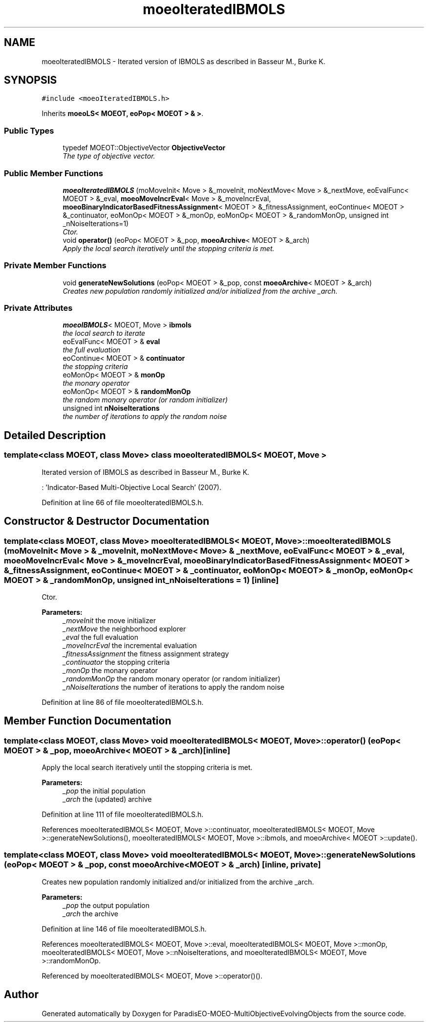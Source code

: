 .TH "moeoIteratedIBMOLS" 3 "29 Feb 2008" "Version 1.1" "ParadisEO-MOEO-MultiObjectiveEvolvingObjects" \" -*- nroff -*-
.ad l
.nh
.SH NAME
moeoIteratedIBMOLS \- Iterated version of IBMOLS as described in Basseur M., Burke K.  

.PP
.SH SYNOPSIS
.br
.PP
\fC#include <moeoIteratedIBMOLS.h>\fP
.PP
Inherits \fBmoeoLS< MOEOT, eoPop< MOEOT > & >\fP.
.PP
.SS "Public Types"

.in +1c
.ti -1c
.RI "typedef MOEOT::ObjectiveVector \fBObjectiveVector\fP"
.br
.RI "\fIThe type of objective vector. \fP"
.in -1c
.SS "Public Member Functions"

.in +1c
.ti -1c
.RI "\fBmoeoIteratedIBMOLS\fP (moMoveInit< Move > &_moveInit, moNextMove< Move > &_nextMove, eoEvalFunc< MOEOT > &_eval, \fBmoeoMoveIncrEval\fP< Move > &_moveIncrEval, \fBmoeoBinaryIndicatorBasedFitnessAssignment\fP< MOEOT > &_fitnessAssignment, eoContinue< MOEOT > &_continuator, eoMonOp< MOEOT > &_monOp, eoMonOp< MOEOT > &_randomMonOp, unsigned int _nNoiseIterations=1)"
.br
.RI "\fICtor. \fP"
.ti -1c
.RI "void \fBoperator()\fP (eoPop< MOEOT > &_pop, \fBmoeoArchive\fP< MOEOT > &_arch)"
.br
.RI "\fIApply the local search iteratively until the stopping criteria is met. \fP"
.in -1c
.SS "Private Member Functions"

.in +1c
.ti -1c
.RI "void \fBgenerateNewSolutions\fP (eoPop< MOEOT > &_pop, const \fBmoeoArchive\fP< MOEOT > &_arch)"
.br
.RI "\fICreates new population randomly initialized and/or initialized from the archive _arch. \fP"
.in -1c
.SS "Private Attributes"

.in +1c
.ti -1c
.RI "\fBmoeoIBMOLS\fP< MOEOT, Move > \fBibmols\fP"
.br
.RI "\fIthe local search to iterate \fP"
.ti -1c
.RI "eoEvalFunc< MOEOT > & \fBeval\fP"
.br
.RI "\fIthe full evaluation \fP"
.ti -1c
.RI "eoContinue< MOEOT > & \fBcontinuator\fP"
.br
.RI "\fIthe stopping criteria \fP"
.ti -1c
.RI "eoMonOp< MOEOT > & \fBmonOp\fP"
.br
.RI "\fIthe monary operator \fP"
.ti -1c
.RI "eoMonOp< MOEOT > & \fBrandomMonOp\fP"
.br
.RI "\fIthe random monary operator (or random initializer) \fP"
.ti -1c
.RI "unsigned int \fBnNoiseIterations\fP"
.br
.RI "\fIthe number of iterations to apply the random noise \fP"
.in -1c
.SH "Detailed Description"
.PP 

.SS "template<class MOEOT, class Move> class moeoIteratedIBMOLS< MOEOT, Move >"
Iterated version of IBMOLS as described in Basseur M., Burke K. 

: 'Indicator-Based Multi-Objective Local Search' (2007). 
.PP
Definition at line 66 of file moeoIteratedIBMOLS.h.
.SH "Constructor & Destructor Documentation"
.PP 
.SS "template<class MOEOT, class Move> \fBmoeoIteratedIBMOLS\fP< MOEOT, Move >::\fBmoeoIteratedIBMOLS\fP (moMoveInit< Move > & _moveInit, moNextMove< Move > & _nextMove, eoEvalFunc< MOEOT > & _eval, \fBmoeoMoveIncrEval\fP< Move > & _moveIncrEval, \fBmoeoBinaryIndicatorBasedFitnessAssignment\fP< MOEOT > & _fitnessAssignment, eoContinue< MOEOT > & _continuator, eoMonOp< MOEOT > & _monOp, eoMonOp< MOEOT > & _randomMonOp, unsigned int _nNoiseIterations = \fC1\fP)\fC [inline]\fP"
.PP
Ctor. 
.PP
\fBParameters:\fP
.RS 4
\fI_moveInit\fP the move initializer 
.br
\fI_nextMove\fP the neighborhood explorer 
.br
\fI_eval\fP the full evaluation 
.br
\fI_moveIncrEval\fP the incremental evaluation 
.br
\fI_fitnessAssignment\fP the fitness assignment strategy 
.br
\fI_continuator\fP the stopping criteria 
.br
\fI_monOp\fP the monary operator 
.br
\fI_randomMonOp\fP the random monary operator (or random initializer) 
.br
\fI_nNoiseIterations\fP the number of iterations to apply the random noise 
.RE
.PP

.PP
Definition at line 86 of file moeoIteratedIBMOLS.h.
.SH "Member Function Documentation"
.PP 
.SS "template<class MOEOT, class Move> void \fBmoeoIteratedIBMOLS\fP< MOEOT, Move >::operator() (eoPop< MOEOT > & _pop, \fBmoeoArchive\fP< MOEOT > & _arch)\fC [inline]\fP"
.PP
Apply the local search iteratively until the stopping criteria is met. 
.PP
\fBParameters:\fP
.RS 4
\fI_pop\fP the initial population 
.br
\fI_arch\fP the (updated) archive 
.RE
.PP

.PP
Definition at line 111 of file moeoIteratedIBMOLS.h.
.PP
References moeoIteratedIBMOLS< MOEOT, Move >::continuator, moeoIteratedIBMOLS< MOEOT, Move >::generateNewSolutions(), moeoIteratedIBMOLS< MOEOT, Move >::ibmols, and moeoArchive< MOEOT >::update().
.SS "template<class MOEOT, class Move> void \fBmoeoIteratedIBMOLS\fP< MOEOT, Move >::generateNewSolutions (eoPop< MOEOT > & _pop, const \fBmoeoArchive\fP< MOEOT > & _arch)\fC [inline, private]\fP"
.PP
Creates new population randomly initialized and/or initialized from the archive _arch. 
.PP
\fBParameters:\fP
.RS 4
\fI_pop\fP the output population 
.br
\fI_arch\fP the archive 
.RE
.PP

.PP
Definition at line 146 of file moeoIteratedIBMOLS.h.
.PP
References moeoIteratedIBMOLS< MOEOT, Move >::eval, moeoIteratedIBMOLS< MOEOT, Move >::monOp, moeoIteratedIBMOLS< MOEOT, Move >::nNoiseIterations, and moeoIteratedIBMOLS< MOEOT, Move >::randomMonOp.
.PP
Referenced by moeoIteratedIBMOLS< MOEOT, Move >::operator()().

.SH "Author"
.PP 
Generated automatically by Doxygen for ParadisEO-MOEO-MultiObjectiveEvolvingObjects from the source code.
